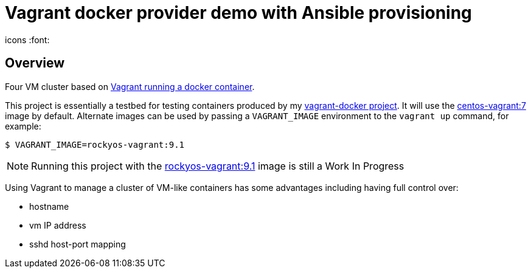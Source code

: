 = Vagrant docker provider demo with Ansible provisioning
icons :font:

== Overview

Four VM cluster based on https://developer.hashicorp.com/vagrant/docs/providers/docker[Vagrant running a docker container].

This project is essentially a testbed for testing containers produced by my https://github.com/bobspiller/vagrant-docker[vagrant-docker project].  
It will use the https://github.com/bobspiller/vagrant-docker/tree/master/centos-7[centos-vagrant:7] image by default.
Alternate images can be used by passing a `VAGRANT_IMAGE` environment to the `vagrant up` command, for example:

----
$ VAGRANT_IMAGE=rockyos-vagrant:9.1
----

NOTE: Running this project with the https://github.com/bobspiller/vagrant-docker/tree/master/rocky-linux-9[rockyos-vagrant:9.1] image is still a Work In Progress

Using Vagrant to manage a cluster of VM-like containers has some advantages including having full control over:

* hostname
* vm IP address
* sshd host-port mapping
